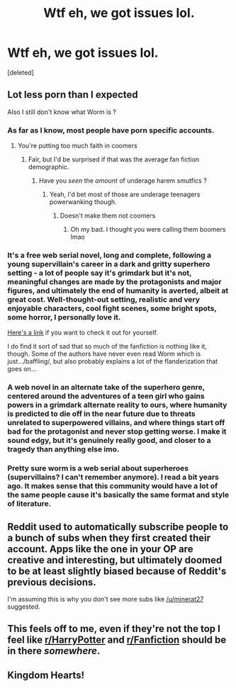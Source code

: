 #+TITLE: Wtf eh, we got issues lol.

* Wtf eh, we got issues lol.
:PROPERTIES:
:Score: 13
:DateUnix: 1613316604.0
:DateShort: 2021-Feb-14
:FlairText: Meta/Meme
:END:
[deleted]


** Lot less porn than I expected

Also I still don't know what Worm is ?
:PROPERTIES:
:Author: Bleepbloopbotz2
:Score: 12
:DateUnix: 1613317258.0
:DateShort: 2021-Feb-14
:END:

*** As far as I know, most people have porn specific accounts.
:PROPERTIES:
:Author: VivianDupuis
:Score: 11
:DateUnix: 1613320325.0
:DateShort: 2021-Feb-14
:END:

**** You're putting too much faith in coomers
:PROPERTIES:
:Author: Bleepbloopbotz2
:Score: 8
:DateUnix: 1613320582.0
:DateShort: 2021-Feb-14
:END:

***** Fair, but I'd be surprised if that was the average fan fiction demographic.
:PROPERTIES:
:Author: VivianDupuis
:Score: 2
:DateUnix: 1613322405.0
:DateShort: 2021-Feb-14
:END:

****** Have you /seen/ the /amount/ of underage harem smutfics ?
:PROPERTIES:
:Author: Bleepbloopbotz2
:Score: 5
:DateUnix: 1613322480.0
:DateShort: 2021-Feb-14
:END:

******* Yeah, I'd bet most of those are underage teenagers powerwanking though.
:PROPERTIES:
:Author: VivianDupuis
:Score: 7
:DateUnix: 1613322526.0
:DateShort: 2021-Feb-14
:END:

******** Doesn't make them not coomers
:PROPERTIES:
:Author: Bleepbloopbotz2
:Score: 3
:DateUnix: 1613322629.0
:DateShort: 2021-Feb-14
:END:

********* Oh my bad. I thought you were calling them boomers lmao
:PROPERTIES:
:Author: VivianDupuis
:Score: 1
:DateUnix: 1613325326.0
:DateShort: 2021-Feb-14
:END:


*** It's a free web serial novel, long and complete, following a young supervillain's career in a dark and gritty superhero setting - a lot of people say it's grimdark but it's not, meaningful changes are made by the protagonists and major figures, and ultimately the end of humanity is averted, albeit at great cost. Well-thought-out setting, realistic and very enjoyable characters, cool fight scenes, some bright spots, some horror, I personally love it.

[[https://parahumans.wordpress.com/][Here's a link]] if you want to check it out for yourself.

I do find it sort of sad that so much of the fanfiction is nothing like it, though. Some of the authors have never even read Worm which is just.../baffling/, but also probably explains a lot of the flanderization that goes on...
:PROPERTIES:
:Author: Kjartan_Aurland
:Score: 8
:DateUnix: 1613338082.0
:DateShort: 2021-Feb-15
:END:


*** A web novel in an alternate take of the superhero genre, centered around the adventures of a teen girl who gains powers in a grimdark alternate reality to ours, where humanity is predicted to die off in the near future due to threats unrelated to superpowered villains, and where things start off bad for the protagonist and never stop getting worse. I make it sound edgy, but it's genuinely really good, and closer to a tragedy than anything else imo.
:PROPERTIES:
:Author: Tseiqyu
:Score: 2
:DateUnix: 1613335594.0
:DateShort: 2021-Feb-15
:END:


*** Pretty sure worm is a web serial about superheroes (supervillains? I can't remember anymore). I read a bit years ago. It makes sense that this community would have a lot of the same people cause it's basically the same format and style of literature.
:PROPERTIES:
:Author: blurbie
:Score: 1
:DateUnix: 1613334987.0
:DateShort: 2021-Feb-15
:END:


** Reddit used to automatically subscribe people to a bunch of subs when they first created their account. Apps like the one in your OP are creative and interesting, but ultimately doomed to be at least slightly biased because of Reddit's previous decisions.

I'm assuming this is why you don't see more subs like [[/u/minerat27]] suggested.
:PROPERTIES:
:Author: FerusGrim
:Score: 5
:DateUnix: 1613344548.0
:DateShort: 2021-Feb-15
:END:


** This feels off to me, even if they're not the top I feel like [[/r/HarryPotter][r/HarryPotter]] and [[/r/Fanfiction][r/Fanfiction]] should be in there /somewhere/.
:PROPERTIES:
:Author: minerat27
:Score: 4
:DateUnix: 1613334525.0
:DateShort: 2021-Feb-14
:END:


** Kingdom Hearts!
:PROPERTIES:
:Author: CryptidGrimnoir
:Score: 2
:DateUnix: 1613324403.0
:DateShort: 2021-Feb-14
:END:
